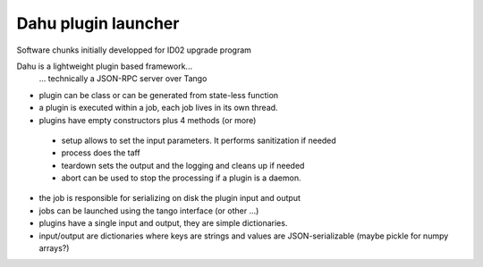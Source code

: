Dahu plugin launcher
====================

Software chunks initially developped for ID02 upgrade program

Dahu is a lightweight plugin based framework...
   ... technically a JSON-RPC server over Tango
* plugin can be class or can be generated from state-less function
* a plugin is executed within a job, each job lives in its own thread.
* plugins have empty constructors plus 4 methods (or more)
 - setup allows to set the input parameters. It performs sanitization if needed
 - process does the taff
 - teardown sets the output and the logging and cleans up if needed
 - abort can be used to stop the processing if a plugin is a daemon.
* the job is responsible for serializing on disk the plugin input and output
* jobs can be launched using the tango interface (or other ...)
* plugins have a single input and output, they are simple dictionaries.
* input/output are dictionaries where keys are strings and values are JSON-serializable
  (maybe pickle for numpy arrays?)


